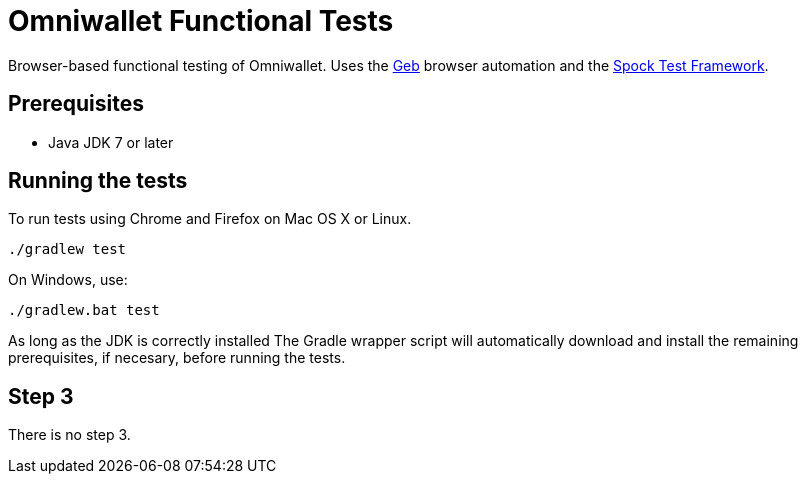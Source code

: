 = Omniwallet Functional Tests

Browser-based functional testing of Omniwallet. Uses the http://www.gebish.org[Geb] browser automation and the http://spockframework.org[Spock Test Framework]. 

== Prerequisites

* Java JDK 7 or later

== Running the tests

To run tests using Chrome and Firefox on Mac OS X or Linux.

    ./gradlew test

On Windows, use:

    ./gradlew.bat test

As long as the JDK is correctly installed The Gradle wrapper script will automatically download and install the remaining prerequisites, if necesary, before running the tests.

== Step 3

There is no step 3.




